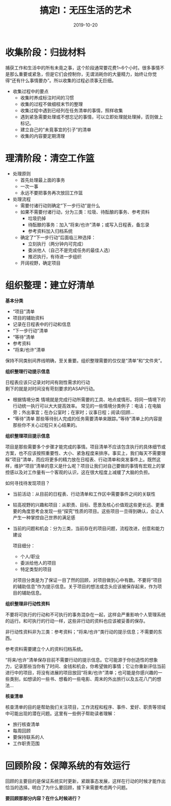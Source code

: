 #+TITLE: 搞定I：无压生活的艺术
#+DATE: 2019-10-20
#+STARTUP: content
#+OPTIONS: toc:nil H:2 num:2
#+TOC: headlines:2

* 收集阶段：归拢材料
  捕获工作和生活中的所有未竟之事，这个阶段通常要花费1~6个小时。很多事情不是那么重要或紧急，但是它们会控制你，无谓消耗你的大量精力，始终让你觉得“还有什么事情要办”。所以收集的过程必须事无巨细。
  * 收集过程中的要点
    * 收集时养成标注时间的习惯
    * 收集的过程不做细枝末节的整理
    * 收集过程中遇到已经列在任务清单的事情，照样收集
    * 遇到紧急需要处理或不想忘记的事情，可以立即处理就处理掉，否则做上标记。
    * 建立自己的“未竟事宜的引子”的清单
    * 收集的内容要定期清理
* 理清阶段：清空工作篮
  * 处理原则
    * 首先处理最上面的事务
    * 一次一事
    * 永远不要把事务再次放回工作篮
  * 处理流程
    * 需要付诸行动则确定“下一步行动”是什么
    * 如果不需要付诸行动，分为三类：垃圾、待酝酿的事务、参考资料
      * 垃圾扔掉
      * 待酝酿的事务：加入“将来/也许”清单；或写入日程表，备忘录
      * 参考资料加入归档系统
    * 确定了“下一步行动”后面临三种选择：
      * 立刻执行（两分钟内可完成）
      * 委派他人（自己不是完成任务的最佳人选）
      * 推迟执行，有待进一步组织
    * 开阔视野，确定项目

* 组织整理：建立好清单
  *基本分类*

    * “项目”清单
    * 项目的辅助资料
    * 记录在日程表中的行动和信息
    * “下一步行动”清单
    * “等待”清单
    * 参考资料
    * “将来/也许”清单

保持不同类别间界线明确，至关重要。组织整理需要的仅仅是“清单”和“文件夹”。

 *组织整理行动提示信息*

   日程表应该只记录对时间有刚性需求的行动\\
   剩下的就是对时间没有苛刻要求的ASAP行动。
   * 根据情境分类
     情境就是完成行动所需要的工具、地点或情形。将同一情境下的行动统一执行可以大大提高效率。
     常见的一些情境分类例子：电话；在电脑旁；外出事宜；在办公室时；在家时；议事日程；阅读/回顾...
   * “等待”清单
     那些等待别人完成的任务需要清单来跟踪。”等待”清单上的内容是那些你不关心过程只关心结果的。

 *组织整理项目提示信息*

 项目是那些需要多个步骤才能完成的事情。项目清单不应该包含执行的具体细节或方案，也不应该按照重要性、大小、紧急程度来排序。事实上，我们每天不需要理睬“项目”清单，而应将更多的精力放在日程表、行动清单和突发事件上。既然这样，维护“项目”清单的意义是什么呢？项目让我们对自己要做的事情有宏观上的掌控感以及对工作量有一个客观的认识，这在很大程度上减缓了大脑的负担。

 如何寻找待发现项目？

 * 当前活动：从目前的日程表、行动清单和工作区中需要事件之间的关联性
 * 较高视野的兴趣和项目：从职责、目标、愿景及核心价值观这些更长远、更重要的角度思考会发现一些“探究”性质的项目。这些项目一旦得到确认，会让人产生一种掌控自己世界的满足感
 * 当前的问题和机会：分为三类，当前存在的项目问题，流程改进，创意和能力建设

   项目细分：

   * 个人/职业
   * 委派给他人的项目
   * 特定类型的项目

  对项目分类是为了保证一目了然的回顾，对项目做到心中有数。不要将“项目的辅助信息”作为提示信息。关于项目的想法或念头应该被保存起来，作为项目的辅助信息。


 *组织整理非行动性资料*

 不要将可执行的行动和不可执行的事务混杂在一起，这样会严重影响个人管理系统的运行。和可执行的行动一样，这些非行动的资料也应该被妥善的保存。

 非行动性资料非为三类：参考资料；“将来/也许”类行动的提示信息；不需要的东西。
 
 参考资料需要建立个人的资料归档系统。

 “将来/也许”清单保存目前不需要行动的提示信息。它可能源于你创造性的想象力，记录那些当你有了时间、金钱和机会，你希望做的事情；它让你重新评估当前进行中的项目，将没有进展的项目放回“将来/也许”清单；也可能是你感兴趣的一些类别，如想读的一些书、想看的一些电影、周末的外出旅行以及五花八门的想法...

 *核查清单*
 
 核查清单的目的是帮助我们关注项目，工作流程和程序、事件、爱好、职责等领域中可能出现的潜在问题。这里有一些例子帮助读者理解：
   * 旅行核查清单
   * 每周回顾
   * 要保持联系的人
   * 工作职责范围
* 回顾阶段：保障系统的有效运行
  回顾的主要目的是保证系统实时更新，紧跟事态发展，这样在行动的时候才能作出恰当的选择。明白了为什么要回顾，接下来需要考虑两个问题。

  *要回顾那部分内容？在什么时候进行？*

  

  
